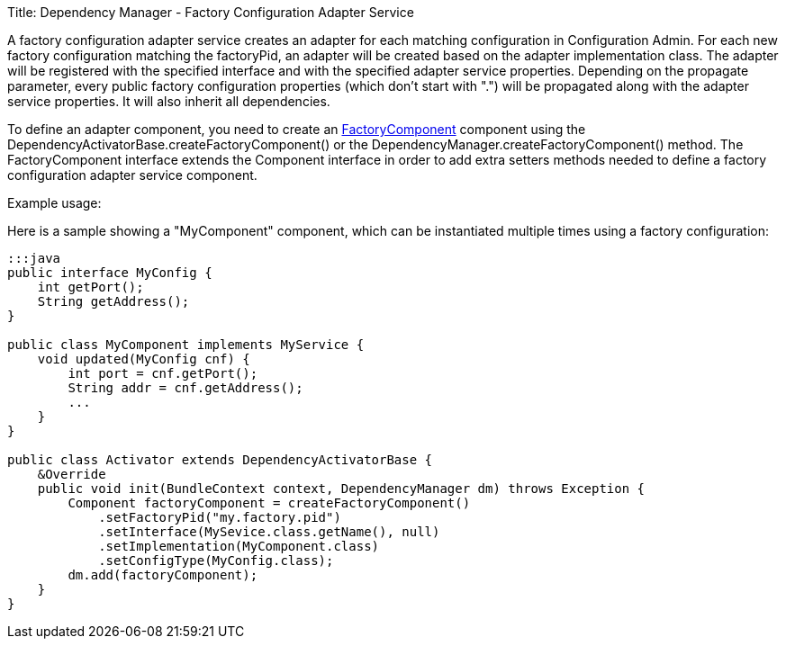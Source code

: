 Title: Dependency Manager - Factory Configuration Adapter Service

A factory configuration adapter service creates an adapter for each matching configuration in  Configuration Admin.
For each new factory configuration matching the factoryPid, an adapter will be  created based on the adapter implementation class.
The adapter will be registered with the specified  interface and with the specified adapter service properties.
Depending on the propagate parameter, every  public factory configuration properties (which don't start with ".") will be propagated along with the  adapter service properties.
It will also inherit all dependencies.

To define an adapter component, you need to create an http://felix.apache.org/apidocs/dependencymanager/r13/org/apache/felix/dm/FactoryComponent.html[FactoryComponent] component using the DependencyActivatorBase.createFactoryComponent() or the DependencyManager.createFactoryComponent() method.
The FactoryComponent interface extends the Component interface in order to add extra setters methods needed to define a factory configuration adapter service component.

Example usage:

Here is a sample showing a "MyComponent" component, which can be instantiated multiple times using a factory configuration:

....
:::java
public interface MyConfig {
    int getPort();
    String getAddress();
}

public class MyComponent implements MyService {
    void updated(MyConfig cnf) {
        int port = cnf.getPort();
        String addr = cnf.getAddress();
        ...
    }
}

public class Activator extends DependencyActivatorBase {
    &Override
    public void init(BundleContext context, DependencyManager dm) throws Exception {
        Component factoryComponent = createFactoryComponent()
            .setFactoryPid("my.factory.pid")
            .setInterface(MySevice.class.getName(), null)
            .setImplementation(MyComponent.class)
            .setConfigType(MyConfig.class);
        dm.add(factoryComponent);
    }
}
....
